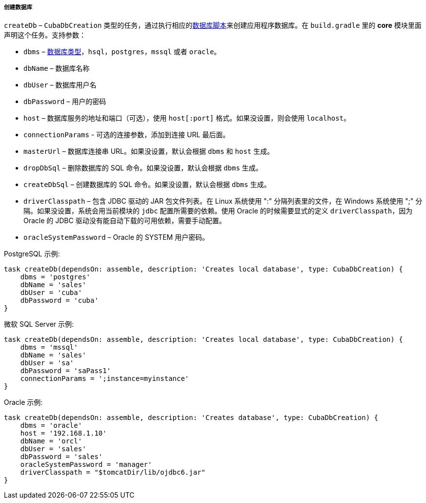 :sourcesdir: ../../../../../source

[[build.gradle_createDb]]
===== 创建数据库

`createDb` – `CubaDbCreation` 类型的任务，通过执行相应的<<db_scripts,数据库脚本>>来创建应用程序数据库。在 `build.gradle` 里的 *core* 模块里面声明这个任务。支持参数：

* `dbms` – <<dbms_types, 数据库类型>>，`hsql`，`postgres`，`mssql` 或者 `oracle`。

* `dbName` – 数据库名称

* `dbUser` – 数据库用户名

* `dbPassword` – 用户的密码

* `host` – 数据库服务的地址和端口（可选），使用 `host[:port]` 格式。如果没设置，则会使用 `localhost`。

* `connectionParams` - 可选的连接参数，添加到连接 URL 最后面。

* `masterUrl` – 数据库连接串 URL。如果没设置，默认会根据 `dbms` 和 `host` 生成。

* `dropDbSql` –  删除数据库的 SQL 命令。如果没设置，默认会根据 `dbms` 生成。

* `createDbSql` – 创建数据库的 SQL 命令。如果没设置，默认会根据 `dbms` 生成。

* `driverClasspath` – 包含 JDBC 驱动的 JAR 包文件列表。在 Linux 系统使用 ":" 分隔列表里的文件，在 Windows 系统使用 ";" 分隔。如果没设置，系统会用当前模块的 `jdbc` 配置所需要的依赖。使用 Oracle 的时候需要显式的定义 `driverClasspath`，因为 Oracle 的 JDBC 驱动没有能自动下载的可用依赖，需要手动配置。

* `oracleSystemPassword` – Oracle 的 SYSTEM 用户密码。

PostgreSQL 示例:

[source, groovy]
----
task createDb(dependsOn: assemble, description: 'Creates local database', type: CubaDbCreation) {
    dbms = 'postgres'
    dbName = 'sales'
    dbUser = 'cuba'
    dbPassword = 'cuba'
}
----

微软 SQL Server 示例:

[source, groovy]
----
task createDb(dependsOn: assemble, description: 'Creates local database', type: CubaDbCreation) {
    dbms = 'mssql'
    dbName = 'sales'
    dbUser = 'sa'
    dbPassword = 'saPass1'
    connectionParams = ';instance=myinstance'
}
----

Oracle 示例:

[source, groovy]
----
task createDb(dependsOn: assemble, description: 'Creates database', type: CubaDbCreation) {
    dbms = 'oracle'
    host = '192.168.1.10'
    dbName = 'orcl'
    dbUser = 'sales'
    dbPassword = 'sales'
    oracleSystemPassword = 'manager'
    driverClasspath = "$tomcatDir/lib/ojdbc6.jar"
}
----

